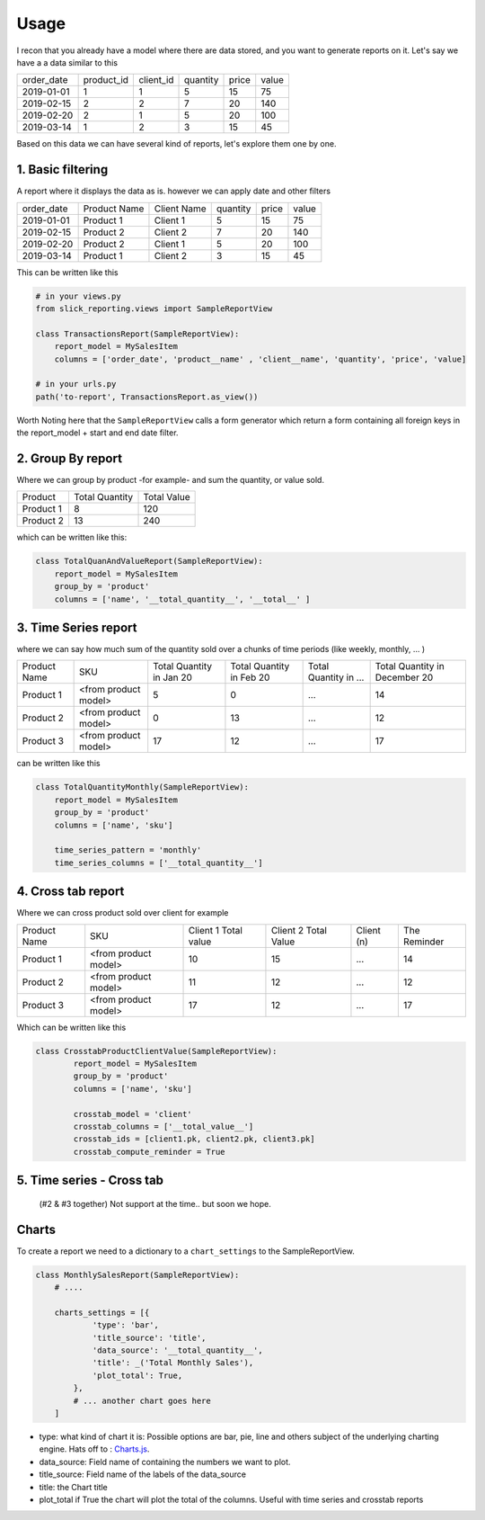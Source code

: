 .. _usage:

Usage
=====


I recon that you already have a model where there are data stored, and you want to generate reports on it.
Let's say we have a a data similar to this

+------------+------------+-----------+----------+-------+-------+
| order_date | product_id | client_id | quantity | price | value |
+------------+------------+-----------+----------+-------+-------+
| 2019-01-01 | 1          | 1         | 5        | 15    | 75    |
+------------+------------+-----------+----------+-------+-------+
| 2019-02-15 | 2          | 2         | 7        | 20    | 140   |
+------------+------------+-----------+----------+-------+-------+
| 2019-02-20 | 2          | 1         | 5        | 20    | 100   |
+------------+------------+-----------+----------+-------+-------+
| 2019-03-14 | 1          | 2         | 3        | 15    | 45    |
+------------+------------+-----------+----------+-------+-------+

Based on this data we can have several kind of reports, let's explore them one by one.

1. Basic filtering
------------------

A report where it displays the data as is. however we can apply date and other filters

+------------+---------------+-------------+----------+-------+-------+
| order_date | Product Name  | Client Name | quantity | price | value |
+------------+---------------+-------------+----------+-------+-------+
| 2019-01-01 | Product 1     | Client 1    | 5        | 15    | 75    |
+------------+---------------+-------------+----------+-------+-------+
| 2019-02-15 | Product 2     | Client 2    | 7        | 20    | 140   |
+------------+---------------+-------------+----------+-------+-------+
| 2019-02-20 | Product 2     | Client 1    | 5        | 20    | 100   |
+------------+---------------+-------------+----------+-------+-------+
| 2019-03-14 | Product 1     | Client 2    | 3        | 15    | 45    |
+------------+---------------+-------------+----------+-------+-------+

This can be written like this

.. code-block:: python

    # in your views.py
    from slick_reporting.views import SampleReportView

    class TransactionsReport(SampleReportView):
        report_model = MySalesItem
        columns = ['order_date', 'product__name' , 'client__name', 'quantity', 'price', 'value]

    # in your urls.py
    path('to-report', TransactionsReport.as_view())

Worth Noting here that the ``SampleReportView`` calls a form generator which return a form containing
all foreign keys in the report_model + start and end date filter.

2. Group By report
-------------------

Where we can group by product -for example- and sum the quantity, or value sold.

+-----------+----------------+-------------+
| Product   | Total Quantity | Total Value |
+-----------+----------------+-------------+
| Product 1 | 8              | 120         |
+-----------+----------------+-------------+
| Product 2 | 13             | 240         |
+-----------+----------------+-------------+

which can be written like this:

.. code-block:: python

        class TotalQuanAndValueReport(SampleReportView):
            report_model = MySalesItem
            group_by = 'product'
            columns = ['name', '__total_quantity__', '__total__' ]



3. Time Series report
------------------------

where we can say how much sum of the quantity sold over a chunks of time periods (like weekly, monthly, ... )

+--------------+----------------------+-----------------+----------------+-----------------------+-------------------------------+
| Product Name | SKU                  | Total Quantity  | Total Quantity | Total Quantity in ... | Total Quantity in December 20 |
|              |                      | in Jan 20       | in Feb 20      |                       |                               |
+--------------+----------------------+-----------------+----------------+-----------------------+-------------------------------+
| Product 1    | <from product model> | 5               | 0              | ...                   | 14                            |
+--------------+----------------------+-----------------+----------------+-----------------------+-------------------------------+
| Product 2    | <from product model> | 0               | 13             | ...                   | 12                            |
+--------------+----------------------+-----------------+----------------+-----------------------+-------------------------------+
| Product 3    | <from product model> | 17              | 12             | ...                   | 17                            |
+--------------+----------------------+-----------------+----------------+-----------------------+-------------------------------+

can be written like this

.. code-block:: python

        class TotalQuantityMonthly(SampleReportView):
            report_model = MySalesItem
            group_by = 'product'
            columns = ['name', 'sku']

            time_series_pattern = 'monthly'
            time_series_columns = ['__total_quantity__']


4. Cross tab report
--------------------

Where we can cross product sold over client for example

+--------------+----------------------+-----------------+----------------+-----------------------+-------------------------------+
| Product Name | SKU                  | Client 1        | Client 2       | Client (n)            | The Reminder                  |
|              |                      | Total value     | Total Value    |                       |                               |
+--------------+----------------------+-----------------+----------------+-----------------------+-------------------------------+
| Product 1    | <from product model> | 10              | 15             | ...                   | 14                            |
+--------------+----------------------+-----------------+----------------+-----------------------+-------------------------------+
| Product 2    | <from product model> | 11              | 12             | ...                   | 12                            |
+--------------+----------------------+-----------------+----------------+-----------------------+-------------------------------+
| Product 3    | <from product model> | 17              | 12             | ...                   | 17                            |
+--------------+----------------------+-----------------+----------------+-----------------------+-------------------------------+

Which can be written like this

.. code-block:: python

    class CrosstabProductClientValue(SampleReportView):
            report_model = MySalesItem
            group_by = 'product'
            columns = ['name', 'sku']

            crosstab_model = 'client'
            crosstab_columns = ['__total_value__']
            crosstab_ids = [client1.pk, client2.pk, client3.pk]
            crosstab_compute_reminder = True



5. Time series - Cross tab
--------------------------
 (#2 & #3 together) Not support at the time.. but soon we hope.




Charts
-------

To create a report we need to a dictionary to a ``chart_settings`` to the SampleReportView.

.. code-block:: python

    class MonthlySalesReport(SampleReportView):
        # ....

        charts_settings = [{
                'type': 'bar',
                'title_source': 'title',
                'data_source': '__total_quantity__',
                'title': _('Total Monthly Sales'),
                'plot_total': True,
            },
            # ... another chart goes here
        ]


* type: what kind of chart it is: Possible options are bar, pie, line and others subject of the underlying charting engine.
  Hats off to : `Charts.js <https://www.chartjs.org/>`_.
* data_source: Field name of containing the numbers we want to plot.
* title_source: Field name of the labels of the data_source
* title: the Chart title
* plot_total if True the chart will plot the total of the columns. Useful with time series and crosstab reports

